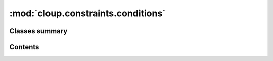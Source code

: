 
:mod:`cloup.constraints.conditions`
===================================

.. py:module:: cloup.constraints.conditions

.. autoapi-nested-parse::

   This modules contains described predicates that you can use as conditions of
   conditional constraints (see :class:`cloup.constraints.If`).

   Predicates should be treated as immutable objects, even though immutability
   is not (at the moment) enforced.





                              

Classes summary
---------------

.. autosummary::

   cloup.constraints.conditions.Predicate
   cloup.constraints.conditions.Not
   cloup.constraints.conditions.IsSet
   cloup.constraints.conditions.Equal



                                           
Contents
--------
.. data:: P
   

   

.. py:class:: Predicate

   Bases: :class:`abc.ABC`

   A ``Callable`` that takes a ``Context`` and returns a boolean, with an
   associated description. Meant to be used as condition in a conditional
   constraint (see :class:`~cloup.constraints.If`).

   .. method:: description(self, ctx: Context) -> str
      :abstractmethod:

      Succint description of the predicate (alias: `desc`).


   .. method:: negated_description(self, ctx: Context) -> str

      Succint description of the negation of this predicate (alias: `neg_desc`).


   .. method:: desc(self, ctx: Context) -> str

      Short alias for :meth:`description`.


   .. method:: neg_desc(self, ctx: Context) -> str

      Short alias for :meth:`negated_description`.


   .. method:: negated(self)


   .. method:: __call__(self, ctx: Context) -> bool
      :abstractmethod:

      Evaluate the predicate on the given context.


   .. method:: __invert__(self) -> 'Predicate'


   .. method:: __or__(self, other: Predicate) -> '_Or'


   .. method:: __and__(self, other: Predicate) -> '_And'


   .. method:: __repr__(self)

      Return repr(self).



.. py:class:: Not(predicate: P)

   Bases: :class:`cloup.constraints.conditions.Predicate`, :class:`Generic[P]`

   A ``Callable`` that takes a ``Context`` and returns a boolean, with an
   associated description. Meant to be used as condition in a conditional
   constraint (see :class:`~cloup.constraints.If`).

   .. method:: description(self, ctx: Context) -> str

      Succint description of the predicate (alias: `desc`).


   .. method:: negated_description(self, ctx: Context) -> str

      Succint description of the negation of this predicate (alias: `neg_desc`).


   .. method:: __call__(self, ctx: Context) -> bool

      Evaluate the predicate on the given context.


   .. method:: __invert__(self) -> P


   .. method:: __repr__(self) -> str

      Return repr(self).



.. py:class:: IsSet(param_name: str)

   Bases: :class:`cloup.constraints.conditions.Predicate`

   A ``Callable`` that takes a ``Context`` and returns a boolean, with an
   associated description. Meant to be used as condition in a conditional
   constraint (see :class:`~cloup.constraints.If`).

   .. method:: description(self, ctx: Context) -> str

      Succint description of the predicate (alias: `desc`).


   .. method:: negated_description(self, ctx: Context) -> str

      Succint description of the negation of this predicate (alias: `neg_desc`).


   .. method:: __call__(self, ctx: Context) -> bool

      Evaluate the predicate on the given context.



.. py:class:: Equal(param_name: str, value: Any)

   Bases: :class:`cloup.constraints.conditions.Predicate`

   True if the parameter value equals ``value``.

   .. method:: description(self, ctx: Context) -> str

      Succint description of the predicate (alias: `desc`).


   .. method:: negated_description(self, ctx: Context) -> str

      Succint description of the negation of this predicate (alias: `neg_desc`).


   .. method:: __call__(self, ctx: Context) -> bool

      Evaluate the predicate on the given context.




                                         